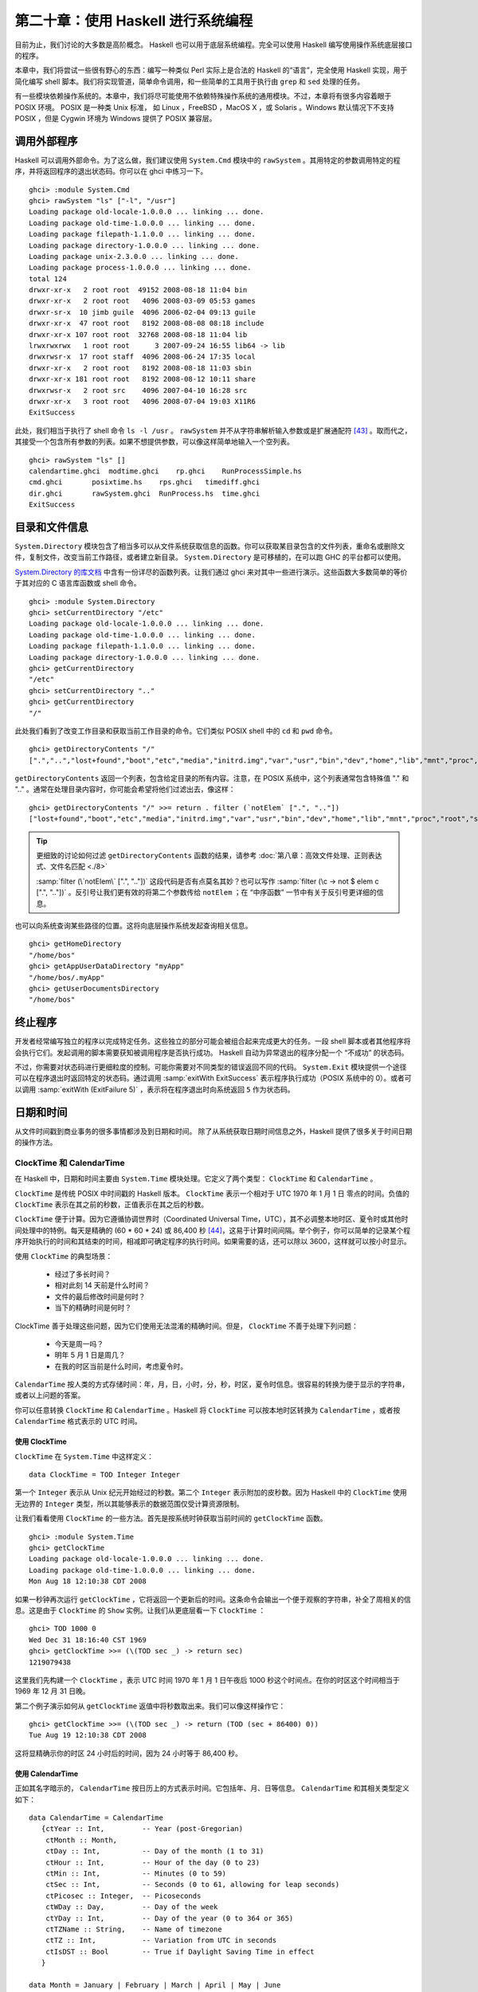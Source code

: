 第二十章：使用 Haskell 进行系统编程
===========================================================

目前为止，我们讨论的大多数是高阶概念。 Haskell 也可以用于底层系统编程。完全可以使用 Haskell 编写使用操作系统底层接口的程序。

本章中，我们将尝试一些很有野心的东西：编写一种类似 Perl 实际上是合法的 Haskell 的“语言”，完全使用 Haskell 实现，用于简化编写 shell 脚本。我们将实现管道，简单命令调用，和一些简单的工具用于执行由 ``grep`` 和 ``sed`` 处理的任务。

有一些模块依赖操作系统的。本章中，我们将尽可能使用不依赖特殊操作系统的通用模块。不过，本章将有很多内容着眼于 POSIX 环境。 POSIX 是一种类 Unix 标准， 如 Linux ，FreeBSD ，MacOS X ，或 Solaris 。Windows 默认情况下不支持 POSIX ，但是 Cygwin 环境为 Windows 提供了 POSIX 兼容层。

调用外部程序
-----------------

Haskell 可以调用外部命令。为了这么做，我们建议使用 ``System.Cmd`` 模块中的 ``rawSystem`` 。其用特定的参数调用特定的程序，并将返回程序的退出状态码。你可以在 ghci 中练习一下。

::

   ghci> :module System.Cmd
   ghci> rawSystem "ls" ["-l", "/usr"]
   Loading package old-locale-1.0.0.0 ... linking ... done.
   Loading package old-time-1.0.0.0 ... linking ... done.
   Loading package filepath-1.1.0.0 ... linking ... done.
   Loading package directory-1.0.0.0 ... linking ... done.
   Loading package unix-2.3.0.0 ... linking ... done.
   Loading package process-1.0.0.0 ... linking ... done.
   total 124
   drwxr-xr-x   2 root root  49152 2008-08-18 11:04 bin
   drwxr-xr-x   2 root root   4096 2008-03-09 05:53 games
   drwxr-sr-x  10 jimb guile  4096 2006-02-04 09:13 guile
   drwxr-xr-x  47 root root   8192 2008-08-08 08:18 include
   drwxr-xr-x 107 root root  32768 2008-08-18 11:04 lib
   lrwxrwxrwx   1 root root      3 2007-09-24 16:55 lib64 -> lib
   drwxrwsr-x  17 root staff  4096 2008-06-24 17:35 local
   drwxr-xr-x   2 root root   8192 2008-08-18 11:03 sbin
   drwxr-xr-x 181 root root   8192 2008-08-12 10:11 share
   drwxrwsr-x   2 root src    4096 2007-04-10 16:28 src
   drwxr-xr-x   3 root root   4096 2008-07-04 19:03 X11R6
   ExitSuccess

此处，我们相当于执行了 shell 命令 ``ls -l /usr`` 。 ``rawSystem`` 并不从字符串解析输入参数或是扩展通配符 [43]_ 。取而代之，其接受一个包含所有参数的列表。如果不想提供参数，可以像这样简单地输入一个空列表。

::

   ghci> rawSystem "ls" []
   calendartime.ghci  modtime.ghci    rp.ghci    RunProcessSimple.hs
   cmd.ghci       posixtime.hs    rps.ghci   timediff.ghci
   dir.ghci       rawSystem.ghci  RunProcess.hs  time.ghci
   ExitSuccess


目录和文件信息
-----------------

``System.Directory`` 模块包含了相当多可以从文件系统获取信息的函数。你可以获取某目录包含的文件列表，重命名或删除文件，复制文件，改变当前工作路径，或者建立新目录。 ``System.Directory`` 是可移植的，在可以跑 GHC 的平台都可以使用。

`System.Directory 的库文档 <http://hackage.haskell.org/package/directory-1.0.0.0/docs/System-Directory.html>`_ 中含有一份详尽的函数列表。让我们通过 ghci 来对其中一些进行演示。这些函数大多数简单的等价于其对应的 C 语言库函数或 shell 命令。

::

   ghci> :module System.Directory
   ghci> setCurrentDirectory "/etc"
   Loading package old-locale-1.0.0.0 ... linking ... done.
   Loading package old-time-1.0.0.0 ... linking ... done.
   Loading package filepath-1.1.0.0 ... linking ... done.
   Loading package directory-1.0.0.0 ... linking ... done.
   ghci> getCurrentDirectory
   "/etc"
   ghci> setCurrentDirectory ".."
   ghci> getCurrentDirectory
   "/"

此处我们看到了改变工作目录和获取当前工作目录的命令。它们类似 POSIX shell 中的 ``cd`` 和 ``pwd`` 命令。

::

   ghci> getDirectoryContents "/"
   [".","..","lost+found","boot","etc","media","initrd.img","var","usr","bin","dev","home","lib","mnt","proc","root","sbin","tmp","sys","lib64","srv","opt","initrd","vmlinuz",".rnd","www","ultra60","emul",".fonts.cache-1","selinux","razor-agent.log",".svn","initrd.img.old","vmlinuz.old","ugid-survey.bulkdata","ugid-survey.brief"]

``getDirectoryContents`` 返回一个列表，包含给定目录的所有内容。注意，在 POSIX 系统中，这个列表通常包含特殊值 "." 和 ".." 。通常在处理目录内容时，你可能会希望将他们过滤出去，像这样：

::

   ghci> getDirectoryContents "/" >>= return . filter (`notElem` [".", ".."])
   ["lost+found","boot","etc","media","initrd.img","var","usr","bin","dev","home","lib","mnt","proc","root","sbin","tmp","sys","lib64","srv","opt","initrd","vmlinuz",".rnd","www","ultra60","emul",".fonts.cache-1","selinux","razor-agent.log",".svn","initrd.img.old","vmlinuz.old","ugid-survey.bulkdata","ugid-survey.brief"]


.. tip::

   更细致的讨论如何过滤 ``getDirectoryContents`` 函数的结果，请参考 :doc:`第八章：高效文件处理、正则表达式、文件名匹配 <./8>`
   
   :samp:`filter (\`notElem\` [".", ".."])` 这段代码是否有点莫名其妙？也可以写作 :samp:`filter (\c -> not $ elem c [".", ".."])` 。反引号让我们更有效的将第二个参数传给 ``notElem`` ；在 “中序函数” 一节中有关于反引号更详细的信息。

也可以向系统查询某些路径的位置。这将向底层操作系统发起查询相关信息。

::
   
   ghci> getHomeDirectory
   "/home/bos"
   ghci> getAppUserDataDirectory "myApp"
   "/home/bos/.myApp"
   ghci> getUserDocumentsDirectory
   "/home/bos"

终止程序
-----------------

开发者经常编写独立的程序以完成特定任务。这些独立的部分可能会被组合起来完成更大的任务。一段 shell 脚本或者其他程序将会执行它们。发起调用的脚本需要获知被调用程序是否执行成功。 Haskell 自动为异常退出的程序分配一个 “不成功” 的状态码。

不过，你需要对状态码进行更细粒度的控制。可能你需要对不同类型的错误返回不同的代码。 ``System.Exit`` 模块提供一个途径可以在程序退出时返回特定的状态码。通过调用 :samp:`exitWith ExitSuccess` 表示程序执行成功（POSIX 系统中的 0）。或者可以调用 :samp:`exitWith (ExitFailure 5)` ，表示将在程序退出时向系统返回 ``5`` 作为状态码。

日期和时间
-----------------

从文件时间戳到商业事务的很多事情都涉及到日期和时间。 除了从系统获取日期时间信息之外，Haskell 提供了很多关于时间日期的操作方法。

ClockTime 和 CalendarTime
^^^^^^^^^^^^^^^^^^^^^^^^^^^^^^^^^^^^^^^^

在 Haskell 中，日期和时间主要由 ``System.Time`` 模块处理。它定义了两个类型： ``ClockTime`` 和 ``CalendarTime`` 。

``ClockTime`` 是传统 POSIX 中时间戳的 Haskell 版本。 ``ClockTime`` 表示一个相对于 UTC 1970 年 1 月 1 日 零点的时间。负值的 ``ClockTime`` 表示在其之前的秒数，正值表示在其之后的秒数。

``ClockTime`` 便于计算。因为它遵循协调世界时（Coordinated Universal Time，UTC），其不必调整本地时区、夏令时或其他时间处理中的特例。每天是精确的 (60 * 60 * 24) 或 86,400 秒 [44]_，这易于计算时间间隔。举个例子，你可以简单的记录某个程序开始执行的时间和其结束的时间，相减即可确定程序的执行时间。如果需要的话，还可以除以 3600，这样就可以按小时显示。

使用 ``ClockTime`` 的典型场景：

    * 经过了多长时间？

    * 相对此刻 14 天前是什么时间？

    * 文件的最后修改时间是何时？

    * 当下的精确时间是何时？

ClockTime 善于处理这些问题，因为它们使用无法混淆的精确时间。但是， ``ClockTime`` 不善于处理下列问题：

    * 今天是周一吗？

    * 明年 5 月 1 日是周几？

    * 在我的时区当前是什么时间，考虑夏令时。

``CalendarTime`` 按人类的方式存储时间：年，月，日，小时，分，秒，时区，夏令时信息。很容易的转换为便于显示的字符串，或者以上问题的答案。

你可以任意转换 ``ClockTime`` 和 ``CalendarTime`` 。Haskell 将 ``ClockTime`` 可以按本地时区转换为 ``CalendarTime`` ，或者按 ``CalendarTime`` 格式表示的 UTC 时间。

使用 ClockTime
""""""""""""""""""""

``ClockTime`` 在 ``System.Time`` 中这样定义：

::

   data ClockTime = TOD Integer Integer

第一个 ``Integer`` 表示从 Unix 纪元开始经过的秒数。第二个 ``Integer`` 表示附加的皮秒数。因为 Haskell 中的 ``ClockTime`` 使用无边界的 ``Integer`` 类型，所以其能够表示的数据范围仅受计算资源限制。

让我们看看使用 ``ClockTime`` 的一些方法。首先是按系统时钟获取当前时间的 ``getClockTime`` 函数。

::

   ghci> :module System.Time
   ghci> getClockTime
   Loading package old-locale-1.0.0.0 ... linking ... done.
   Loading package old-time-1.0.0.0 ... linking ... done.
   Mon Aug 18 12:10:38 CDT 2008

如果一秒钟再次运行 ``getClockTime`` ，它将返回一个更新后的时间。这条命令会输出一个便于观察的字符串，补全了周相关的信息。这是由于 ``ClockTime`` 的 ``Show`` 实例。让我们从更底层看一下 ``ClockTime`` ：

::

   ghci> TOD 1000 0
   Wed Dec 31 18:16:40 CST 1969
   ghci> getClockTime >>= (\(TOD sec _) -> return sec)
   1219079438

这里我们先构建一个 ``ClockTime`` ，表示 UTC 时间 1970 年 1 月 1 日午夜后 1000 秒这个时间点。在你的时区这个时间相当于 1969 年 12 月 31 日晚。

第二个例子演示如何从 ``getClockTime`` 返值中将秒数取出来。我们可以像这样操作它：

::

   ghci> getClockTime >>= (\(TOD sec _) -> return (TOD (sec + 86400) 0))
   Tue Aug 19 12:10:38 CDT 2008

这将显精确示你的时区 24 小时后的时间，因为 24 小时等于 86,400 秒。

使用 CalendarTime
""""""""""""""""""""

正如其名字暗示的， ``CalendarTime`` 按日历上的方式表示时间。它包括年、月、日等信息。 ``CalendarTime`` 和其相关类型定义如下：

::

   data CalendarTime = CalendarTime
      {ctYear :: Int,         -- Year (post-Gregorian)
       ctMonth :: Month, 
       ctDay :: Int,          -- Day of the month (1 to 31)
       ctHour :: Int,         -- Hour of the day (0 to 23)
       ctMin :: Int,          -- Minutes (0 to 59)
       ctSec :: Int,          -- Seconds (0 to 61, allowing for leap seconds)
       ctPicosec :: Integer,  -- Picoseconds
       ctWDay :: Day,         -- Day of the week
       ctYDay :: Int,         -- Day of the year (0 to 364 or 365)
       ctTZName :: String,    -- Name of timezone
       ctTZ :: Int,           -- Variation from UTC in seconds
       ctIsDST :: Bool        -- True if Daylight Saving Time in effect
      }
   
   data Month = January | February | March | April | May | June 
                | July | August | September | October | November | December
   
   data Day = Sunday | Monday | Tuesday | Wednesday
              | Thursday | Friday | Saturday
           
关于以上结构有些事情需要强调：

    * ``ctWDay``, ``ctYDay``, ``ctTZName`` 是被创建 ``CalendarTime`` 的库函数生成的，但是并不参与计算。如果你手工创建一个 ``CalendarTime`` ，不必向其中填写准确的值，除非你的计算依赖于它们。

    * 这三个类型都是 ``Eq``, ``Ord``, ``Read``, ``Show`` 类型类的成员。另外， ``Month`` 和 ``Day`` 都被声明为 ``Enum`` 和 ``Bounded`` 类型类的成员。更多的信息请参考 “重要的类型类” 这一章节。

有几种不同的途径可以生成 ``CalendarTime`` 。可以像这样将 ``ClockTime`` 转换为 ``CalendarTime`` ：

::

   ghci> :module System.Time
   ghci> now <- getClockTime
   Loading package old-locale-1.0.0.0 ... linking ... done.
   Loading package old-time-1.0.0.0 ... linking ... done.
   Mon Aug 18 12:10:35 CDT 2008
   ghci> nowCal <- toCalendarTime now
   CalendarTime {ctYear = 2008, ctMonth = August, ctDay = 18, ctHour = 12, ctMin = 10, ctSec = 35, ctPicosec = 804267000000, ctWDay = Monday, ctYDay = 230, ctTZName = "CDT", ctTZ = -18000, ctIsDST = True}
   ghci> let nowUTC = toUTCTime now
   ghci> nowCal
   CalendarTime {ctYear = 2008, ctMonth = August, ctDay = 18, ctHour = 12, ctMin = 10, ctSec = 35, ctPicosec = 804267000000, ctWDay = Monday, ctYDay = 230, ctTZName = "CDT", ctTZ = -18000, ctIsDST = True}
   ghci> nowUTC
   CalendarTime {ctYear = 2008, ctMonth = August, ctDay = 18, ctHour = 17, ctMin = 10, ctSec = 35, ctPicosec = 804267000000, ctWDay = Monday, ctYDay = 230, ctTZName = "UTC", ctTZ = 0, ctIsDST = False}

用 ``getClockTime`` 从系统获得当前的 ``ClockTime`` 。接下来， ``toCalendarTime`` 按本地时间区将 ``ClockTime`` 转换为 ``CalendarTime`` 。 ``toUTCtime`` 执行类似的转换，但其结果将以 UTC 时区表示。

注意， ``toCalendarTime`` 是一个 ``IO`` 函数，但是 ``toUTCTime`` 不是。原因是 ``toCalendarTime`` 依赖本地时区返回不同的结果，但是针对相同的 ``ClockTime`` ， ``toUTCTime`` 将始终返回相同的结果。

很容易改变一个 ``CalendarTime`` 的值

::

   ghci> nowCal {ctYear = 1960}
   CalendarTime {ctYear = 1960, ctMonth = August, ctDay = 18, ctHour = 12, ctMin = 10, ctSec = 35, ctPicosec = 804267000000, ctWDay = Monday, ctYDay = 230, ctTZName = "CDT", ctTZ = -18000, ctIsDST = True}
   ghci> (\(TOD sec _) -> sec) (toClockTime nowCal)
   1219079435
   ghci> (\(TOD sec _) -> sec) (toClockTime (nowCal {ctYear = 1960}))
   -295685365

此处，先将之前的 ``CalendarTime`` 年份修改为 1960 。然后用 ``toClockTime`` 将其初始值转换为一个 ``ClockTime`` ，接着转换新值，以便观察其差别。注意新值在转换为 ``ClockTime`` 后显示了一个负的秒数。这是意料中的， ``ClockTime`` 表示的是 UTC 时间 1970 年 1 月 1 日午夜之后的秒数。

也可以像这样手工创建 ``CalendarTime`` ：

::

   ghci> let newCT = CalendarTime 2010 January 15 12 30 0 0 Sunday 0 "UTC" 0 False
   ghci> newCT
   CalendarTime {ctYear = 2010, ctMonth = January, ctDay = 15, ctHour = 12, ctMin = 30, ctSec = 0, ctPicosec = 0, ctWDay = Sunday, ctYDay = 0, ctTZName = "UTC", ctTZ = 0, ctIsDST = False}
   ghci> (\(TOD sec _) -> sec) (toClockTime newCT)
   1263558600

注意，尽管 2010 年 1 月 15 日并不是一个周日 -- 并且也不是一年中的第 0 天 -- 系统可以很好的处理这些情况。实际上，如果将其转换为 ``ClockTime`` 后再转回 ``CalendarTime`` ，你将发现这些域已经被正确的处理了。

::

   ghci> toUTCTime . toClockTime $ newCT
   CalendarTime {ctYear = 2010, ctMonth = January, ctDay = 15, ctHour = 12, ctMin = 30, ctSec = 0, ctPicosec = 0, ctWDay = Friday, ctYDay = 14, ctTZName = "UTC", ctTZ = 0, ctIsDST = False}

ClockTime 的 TimeDiff
"""""""""""""""""""""""""""""""""""

以对人类友好的方式难于处理 ClockTime 值之间的差异， ``System.Time`` 模块包括了一个 ``TimeDiff`` 类型。 ``TimeDiff`` 用于方便的处理这些差异。其定义如下：

::

   data TimeDiff = TimeDiff
      {tdYear :: Int,
       tdMonth :: Int,
       tdDay :: Int,
       tdHour :: Int,
       tdMin :: Int,
       tdSec :: Int,
       tdPicosec :: Integer}
   
``diffClockTimes`` 和 ``addToClockTime`` 两个函数接收一个 ``ClockTime`` 和一个 ``TimeDiff`` 并在内部将 ``ClockTime`` 转换为一个 UTC 时区的 ``CalendarTime`` ，在其上执行 ``TimeDiff`` ，最后将结果转换回一个 ``ClockTime`` 。

看看它怎样工作：

::

   ghci> :module System.Time
   ghci> let feb5 = toClockTime $ CalendarTime 2008 February 5 0 0 0 0 Sunday 0 "UTC" 0 False
   Loading package old-locale-1.0.0.0 ... linking ... done.
   Loading package old-time-1.0.0.0 ... linking ... done.
   ghci> feb5
   Mon Feb  4 18:00:00 CST 2008
   ghci> addToClockTime (TimeDiff 0 1 0 0 0 0 0) feb5
   Tue Mar  4 18:00:00 CST 2008
   ghci> toUTCTime $ addToClockTime (TimeDiff 0 1 0 0 0 0 0) feb5
   CalendarTime {ctYear = 2008, ctMonth = March, ctDay = 5, ctHour = 0, ctMin = 0, ctSec = 0, ctPicosec = 0, ctWDay = Wednesday, ctYDay = 64, ctTZName = "UTC", ctTZ = 0, ctIsDST = False}
   ghci> let jan30 = toClockTime $ CalendarTime 2009 January 30 0 0 0 0 Sunday 0 "UTC" 0 False
   ghci> jan30
   Thu Jan 29 18:00:00 CST 2009
   ghci> addToClockTime (TimeDiff 0 1 0 0 0 0 0) jan30
   Sun Mar  1 18:00:00 CST 2009
   ghci> toUTCTime $ addToClockTime (TimeDiff 0 1 0 0 0 0 0) jan30
   CalendarTime {ctYear = 2009, ctMonth = March, ctDay = 2, ctHour = 0, ctMin = 0, ctSec = 0, ctPicosec = 0, ctWDay = Monday, ctYDay = 60, ctTZName = "UTC", ctTZ = 0, ctIsDST = False}
   ghci> diffClockTimes jan30 feb5
   TimeDiff {tdYear = 0, tdMonth = 0, tdDay = 0, tdHour = 0, tdMin = 0, tdSec = 31104000, tdPicosec = 0}
   ghci> normalizeTimeDiff $ diffClockTimes jan30 feb5
   TimeDiff {tdYear = 0, tdMonth = 12, tdDay = 0, tdHour = 0, tdMin = 0, tdSec = 0, tdPicosec = 0}
   
首先我们生成一个 ``ClockTime`` 表示 UTC 时间 2008 年 2 月 5 日。注意，若你的时区不是 UTC，按你本地时区的格式，当其被显示的时候可能是 2 月 4 日晚。

其次，我们用 ``addToClockTime`` 在其上加一个月。2008 是闰年，但系统可以正确的处理，然后我们得到了一个月后的相同日期。使用 ``toUTCTime`` ，我们可以看到以 UTC 时间表示的结果。

第二个实验，设定一个表示 UTC 时间 2009 年 1 月 30 日午夜的时间。2009 年不是闰年，所以我们可能很好奇其加上一个月是什么结果。因为 2009 年没有 2 月 29 日和 2 月 30 日，所以我们得到了 3 月 2 日。

最后，我们可以看到 ``diffClockTimes`` 怎样通过两个 ``ClockTime`` 值得到一个 ``TimeDiff`` ， 尽管其只包含秒和皮秒。 ``normalizeTimeDiff`` 函数接受一个 ``TimeDiff`` 将其重新按照人类的习惯格式化。

文件修改日期
^^^^^^^^^^^^^^^^^^^^

很多程序需要找出某些文件的最后修改日期。 ``ls`` 和图形化的文件管理器是典型的需要显示文件最后变更时间的程序。 ``System.Directory`` 模块包含一个跨平台的 ``getModificationTime`` 函数。其接受一个文件名，返回一个表示文件最后变更日期的 ``ClockTime`` 。例如：

::

   ghci> :module System.Directory
   ghci> getModificationTime "/etc/passwd"
   Loading package old-locale-1.0.0.0 ... linking ... done.
   Loading package old-time-1.0.0.0 ... linking ... done.
   Loading package filepath-1.1.0.0 ... linking ... done.
   Loading package directory-1.0.0.0 ... linking ... done.
   Fri Aug 15 08:29:48 CDT 2008

POSIX 平台不仅维护变更时间 (被称为 mtime)， 还有最后读或写访问时间 (atime)以及最后状态变更时间 (ctime)。这是 POSIX 平台独有的，所以跨平台的 ``System.Directory`` 模块无法访问它。取而代之，需要使用 ``System.Posix.Files`` 模块中的函数。下面有一个例子：

::

   -- file: ch20/posixtime.hs
   -- posixtime.hs
   
   import System.Posix.Files
   import System.Time
   import System.Posix.Types
   
   -- | Given a path, returns (atime, mtime, ctime)
   getTimes :: FilePath -> IO (ClockTime, ClockTime, ClockTime)
   getTimes fp =
       do stat <- getFileStatus fp
          return (toct (accessTime stat),
                  toct (modificationTime stat),
                  toct (statusChangeTime stat))
   
   -- | Convert an EpochTime to a ClockTime
   toct :: EpochTime -> ClockTime
   toct et = 
       TOD (truncate (toRational et)) 0

注意对 ``getFileStatus`` 的调用。 这个调用直接映射到 C 语言的 ``stat()`` 函数。其返回一个包含了大量不同种类信息的值，包括文件类型、权限、属主、组、和我们感性去的三种时间值。 ``System.Posix.Files`` 提供了 ``accessTime`` 等多个函数，可以将我们感兴趣的时间从 ``getFileStatus`` 返回的 ``FileStatus`` 类型中提取出来。

 ``accessTime`` 等函数返回一个POSIX 平台特有的类型，称为 ``EpochTime`` ，  可以通过  ``toct`` 函数转换``ClockTime`` 。 ``System.Posix.Files`` 模块同样提供了 ``setFileTimes`` 函数，以设置文件的 ``atime`` 和 ``mtime`` 。 [45]_ 

延伸的例子: 管道
--------------------

我们已经了解了如何调用外部程序。有时候需要更多的控制。比如获得程序的标准输出、提供输入，甚至将不同的外部程序串起来调用。管道有助于实现所有这些需求。管道经常用在 shell 脚本中。 在 shell 中设置一个管道，会调用多个程序。第一个程序的输入会做为第二个程序的输入。其输出又会作为第三个的输入，以此类推。最后一个程序通常将输出打印到终端，或者写入文件。下面是一个 POSIX shell 的例子，演示如何使用管道：

.. code-block:: bash

   $ ls /etc | grep 'm.*ap' | tr a-z A-Z
   IDMAPD.CONF
   MAILCAP
   MAILCAP.ORDER
   MEDIAPRM
   TERMCAP

这条命令运行了三个程序，使用管道在它们之间传输数据。它以 ``ls/etc`` 开始，输出是 ``/etc`` 目录下全部文件和目录的列表。 ``ls`` 的输出被作为 ``grep`` 的输入。我们想 ``grep`` 输入一条正则使其只输出以 'm' 开头并且在某处包含 "ap" 的行。最后，其结果被传入 ``tr`` 。我们给 ``tr`` 设置一个选项，使其将所有字符转换为大写。 ``tr`` 的输出没有特殊的去处，所以直接在屏幕显示。

这种情况下，程序之间的管道线路由 shell 设置。我们可以使用 Haskell 中的 POSIX 工具实现同的事情。

在讲解如何实现之前，要提醒你一下， ``System.Posix`` 模块提供的是很低阶的 Unix 系统接口。无论使用何种编程语言，这些接口都可以相互组合，组合的结果也可以相互组合。这些低阶接口的完整性质可以用一整本书来讨论，这章中我们只会简单介绍。


使用管道做重定向
^^^^^^^^^^^^^^^^^^^^

POSIX 定义了一个函数用于创建管道。这个函数返回两个文件描述符（FD），与 Haskell 中的句柄概念类似。一个 FD 用于读端，另一个用于写端。任何从写端写入的东西，都可以从读端读取。这些数据就是“通过管道推送”的。在 Haskell 中，你可以通过 ``createPipe`` 使用这个接口。

在外部程序之间传递数据之前，要做的第一步是建立一个管道。同时还要将一个程序的输出重定向到管道，并将管道做为另一个程序的输入。 Haskell 的 ``dupTo`` 函数就是做这个的。其接收一个 FD 并将其拷贝为另一个 FD 号。 POSIX 的标准输入、标准输出和标准错误的 FD 分别被预定义为 0, 1, 2 。将管道的某一端设置为这些 FD 号，我们就可以有效的重定向程序的输入和输出。

不过还有问题需要解决。我们不能简单的只是在某个调用比如 ``rawSystem`` 之前使用 ``dupTo`` ，因为这回混淆我们的 Haskell 主程序的输入和输出。此外， ``rawSystem`` 会一直阻塞直到被调用的程序执行完毕，这让我们无法启动并行执行的进程。 为了解决这个问题，可以使用 ``forkProcess`` 。这是一个很特殊的函数。它实际上生成了一份当前进程的拷贝，并使这两份进程同时运行。 Haskell 的 ``forkProcess`` 函数接收一个函数，使其在新进程（称为子进程）中运行。我们让这个函数调用 ``dupTo`` 。之后，其调用 ``executeFile`` 调用真正希望执行的命令。这同样也是一个特殊的函数：如果一切顺利，他将不会返回。这是因为 ``executeFile`` 使用一个不同的程序替换了当前执行的进程。最后，初始的 Haskell 进程调用 ``getProcessStatus`` 以等待子进程结束，并获得其状态码。

在 POSIX 系统中，无论何时你执行一条命令，不关是在命令上上敲 ``ls`` 还是在 Haskell 中使用 ``rawSystem`` ，其内部机理都是调用 ``forkProcess`` , ``executeFile`` , 和 ``getProcessStatusa`` (或是它们对应的 C 函数)。为了使用管道，我们复制了系统启动程序的进程，并且加入了一些调用和重定向管道的步骤。 

还有另外一些辅助步骤需要注意。当调用 ``forkProcess`` 时，“几乎”和程序有关的一切都被复制 [46]_ 。包括所有已经打开的文件描述符（句柄）。程序通过检查管道是否传来文件结束符判断数据接收是否结束。写端进程关闭管道时，读端程序将收到文件结束符。然而，如果同一个写端文件描述符在多个进程中同时存在，则文件结束符要在所有进程中都被关闭才会发送文件结束符。因此，我们必须在子进程中追踪打开了哪些文件描述符，以便关闭它们。同样，也必须尽早在主进程中关闭子进程的写管道。

下面是一个用 Haskell 编写的管道系统的初始实现：
 
::
   
   -- file: ch20/RunProcessSimple.hs

   {-# OPTIONS_GHC -XDatatypeContexts #-}
   {-# OPTIONS_GHC -XTypeSynonymInstances #-}
   {-# OPTIONS_GHC -XFlexibleInstances #-}
   
   module RunProcessSimple where
   
   --import System.Process
   import Control.Concurrent
   import Control.Concurrent.MVar
   import System.IO
   import System.Exit
   import Text.Regex.Posix
   import System.Posix.Process
   import System.Posix.IO
   import System.Posix.Types
   import Control.Exception
   
   {- | The type for running external commands.  The first part
   of the tuple is the program name.  The list represents the
   command-line parameters to pass to the command. -}
   type SysCommand = (String, [String])
   
   {- | The result of running any command -}
   data CommandResult = CommandResult {
       cmdOutput :: IO String,              -- ^ IO action that yields the output
       getExitStatus :: IO ProcessStatus    -- ^ IO action that yields exit result
       }
   
   {- | The type for handling global lists of FDs to always close in the clients
   -}
   type CloseFDs = MVar [Fd]
   
   {- | Class representing anything that is a runnable command -}
   class CommandLike a where
       {- | Given the command and a String representing input,
            invokes the command.  Returns a String
            representing the output of the command. -}
       invoke :: a -> CloseFDs -> String -> IO CommandResult
   
   -- Support for running system commands
   instance CommandLike SysCommand where
       invoke (cmd, args) closefds input =
           do -- Create two pipes: one to handle stdin and the other
              -- to handle stdout.  We do not redirect stderr in this program.
              (stdinread, stdinwrite) <- createPipe
              (stdoutread, stdoutwrite) <- createPipe
   
              -- We add the parent FDs to this list because we always need
              -- to close them in the clients.
              addCloseFDs closefds [stdinwrite, stdoutread]
   
              -- Now, grab the closed FDs list and fork the child.
              childPID <- withMVar closefds (\fds ->
                             forkProcess (child fds stdinread stdoutwrite))
   
              -- Now, on the parent, close the client-side FDs.
              closeFd stdinread
              closeFd stdoutwrite
   
              -- Write the input to the command.
              stdinhdl <- fdToHandle stdinwrite
              forkIO $ do hPutStr stdinhdl input
                          hClose stdinhdl
   
              -- Prepare to receive output from the command
              stdouthdl <- fdToHandle stdoutread
   
              -- Set up the function to call when ready to wait for the
              -- child to exit.
              let waitfunc = 
                   do status <- getProcessStatus True False childPID
                      case status of
                          Nothing -> fail $ "Error: Nothing from getProcessStatus"
                          Just ps -> do removeCloseFDs closefds 
                                             [stdinwrite, stdoutread]
                                        return ps
              return $ CommandResult {cmdOutput = hGetContents stdouthdl,
                                      getExitStatus = waitfunc}
   
           -- Define what happens in the child process
           where child closefds stdinread stdoutwrite = 
                   do -- Copy our pipes over the regular stdin/stdout FDs
                      dupTo stdinread stdInput
                      dupTo stdoutwrite stdOutput
   
                      -- Now close the original pipe FDs
                      closeFd stdinread
                      closeFd stdoutwrite
   
                      -- Close all the open FDs we inherited from the parent
                      mapM_ (\fd -> catch (closeFd fd) (\(SomeException e) -> return ())) closefds
   
                      -- Start the program
                      executeFile cmd True args Nothing
   
   -- Add FDs to the list of FDs that must be closed post-fork in a child
   addCloseFDs :: CloseFDs -> [Fd] -> IO ()
   addCloseFDs closefds newfds =
       modifyMVar_ closefds (\oldfds -> return $ oldfds ++ newfds)
   
   -- Remove FDs from the list
   removeCloseFDs :: CloseFDs -> [Fd] -> IO ()
   removeCloseFDs closefds removethem =
       modifyMVar_ closefds (\fdlist -> return $ procfdlist fdlist removethem)
   
       where
       procfdlist fdlist [] = fdlist
       procfdlist fdlist (x:xs) = procfdlist (removefd fdlist x) xs
   
       -- We want to remove only the first occurance ot any given fd
       removefd [] _ = []
       removefd (x:xs) fd 
           | fd == x = xs
           | otherwise = x : removefd xs fd
   
   {- | Type representing a pipe.  A 'PipeCommand' consists of a source
   and destination part, both of which must be instances of
   'CommandLike'. -}
   data (CommandLike src, CommandLike dest) => 
        PipeCommand src dest = PipeCommand src dest 
   
   {- | A convenient function for creating a 'PipeCommand'. -}
   (-|-) :: (CommandLike a, CommandLike b) => a -> b -> PipeCommand a b
   (-|-) = PipeCommand
   
   {- | Make 'PipeCommand' runnable as a command -}
   instance (CommandLike a, CommandLike b) =>
            CommandLike (PipeCommand a b) where
       invoke (PipeCommand src dest) closefds input =
           do res1 <- invoke src closefds input
              output1 <- cmdOutput res1
              res2 <- invoke dest closefds output1
              return $ CommandResult (cmdOutput res2) (getEC res1 res2)
   
   {- | Given two 'CommandResult' items, evaluate the exit codes for
   both and then return a "combined" exit code.  This will be ExitSuccess
   if both exited successfully.  Otherwise, it will reflect the first
   error encountered. -}
   getEC :: CommandResult -> CommandResult -> IO ProcessStatus 
   getEC src dest =
       do sec <- getExitStatus src
          dec <- getExitStatus dest
          case sec of
               Exited ExitSuccess -> return dec
               x -> return x
   
   {- | Execute a 'CommandLike'. -}
   runIO :: CommandLike a => a -> IO ()
   runIO cmd =
       do -- Initialize our closefds list
          closefds <- newMVar []
   
          -- Invoke the command
          res <- invoke cmd closefds []
   
          -- Process its output
          output <- cmdOutput res
          putStr output
   
          -- Wait for termination and get exit status
          ec <- getExitStatus res
          case ec of
               Exited ExitSuccess -> return ()
               x -> fail $ "Exited: " ++ show x
   
Let's experiment with this in ghci a bit before looking at how it works. 1 comment
   
::
 
   ghci> runIO $ ("pwd", []::[String])
   /Users/Blade/sandbox

   ghci> runIO $ ("ls", ["/usr"])
   NX
   X11
   X11R6
   bin
   include
   lib
   libexec
   local
   sbin
   share
   standalone

   ghci> runIO $ ("ls", ["/usr"]) -|- ("grep", ["^l"])
   lib
   libexec
   local

   ghci> runIO $ ("ls", ["/etc"]) -|- ("grep", ["m.*ap"]) -|- ("tr", ["a-z", "A-Z"])
   COM.APPLE.SCREENSHARING.AGENT.LAUNCHD  

我们从一个简单的命令 ``pwd`` 开始，它会打印当前工作目录。我们将 [] 做为参数列表，因为 ``pwd`` 不需要任何参数。由于使用了类型类， Haskell 无法自动推导出 [] 的类型，所以我们说明其类型为字符串组成的列表。

下面是一个更复杂些的例子。我们执行了 ``ls`` ，将其输出传入 ``grep`` 。最后我们通过管道，调用了一个与本节开始处 shell 内置管道的例子中相同的命令。不像 shell 中那样舒服，但是相对于 shell 我们的程序始终相对简单。

让我们读一下程序。起始处的 ``OPTIONS_GHC``  语句，作用与 ghc 或 ghci 开始时传入 ``-fglasgow-exts`` 参数相同。我们使用了一个 GHC 扩展，以允许使用  ``(String, [String])`` 类型作为一个类型类的实例 [47]_ 。将此类声明加入源码文件，就不用在每次调用这个模块的时候都要记得手工打开编译器开关。

在载入了所需模块之后，定义了一些类型。首先，定义 ``type SysCommand = (String, [String])`` 作为一个别名。这是系统将接收并执行的命令的类型。例子中的每条领命都要用到这个类型的数据。 ``CommandResult`` 命令用于表示给定命令的执行结果， ``CloseFDs``  用于表示必须在新的子进程中关闭的文件描述符列表。

接着，定义一个类称为 ``CommandLike``  。这个类用来跑 “东西” ，这个“东西” 可以是独立的程序，可以是两个程序之间的管道，未来也可以跑纯 Haskell 函数。任何一个类型想为这个类的成员，只需实现一个函数 -- ``invoke`` 。这将允许以 ``runIO`` 启动一个独立命令或者一个管道。这在定义管道时也很有用，因为我们可以拥有某个管道的读写两端的完整调用栈。

我们的管道基础设施将使用字符串在进程间传递数据。我们将通过 ``hGetContents`` 获得 Haskell 在延迟读取方面的优势，并使用 ``forkIO`` 在后台写入。这种设计工作得不错，尽管传输速度不像将两个进程的管道读写端直接连接起来那样快 [48]_ 。但这让实现很简单。我们仅需要小心，不要做任何会让整个字符串被缓冲的操作，把接下来的工作完全交给 Haskell 的延迟特性。

接下来，为 ``SysCommand`` 定义一个 ``CommandLike`` 实例。我们创建两个管道：一个用来作为新进程的标准输入，另一个用于其标准输出。将产生两个读端两个写端，四个文件描述符。我们将要在子进程中关闭的文件描述符加入列表。这包括子进程标准输入的写端，和子进程标准输出的读端。接着，我们 ``fork`` 出子进程。然后可以在父进程中关闭相关的子进程文件描述符。 ``fork`` 之前不能这样做，因为那时子进程还不可用。获取 ``stdinwrite`` 的句柄，并通过 ``forkIO`` 启动一个现成向其写入数据。接着定义 ``waitfunc`` , 其中定义了调用这在准备好等待子进程结束时要执行的动作。同时，子进程使用 ``dupTo`` ，关闭其不需要的文件描述符。并执行命令。

然后定义一些工具函数用来管理文件描述符。此后，定义一些工具用于建立管道。首先，定义一个新类型 ``PipeCommand`` ，其有源和目的两个属性。源和目的都必须是 ``CommandLike`` 的成员。为了方便，我们还定义了 ``-|-`` 操作符。然后使 ``PipeCommand`` 成为 ``CommandLike`` 的实例。它调用第一个命令并获得输出，将其传入第二个命令。之后返回第二个命令的输出，并调用 ``getExitStatus`` 函数等待命令执行结束并检查整组命令执行之后的状态码。

最后以定义 ``runIO`` 结束。这个函数建立了需要在子进程中关闭的 FDS 列表，执行程序，显示输出，并检查其退出状态。


更好的管道
^^^^^^^^^^^^^^^^^^^^

上个例子中解决了一个类似 shell 的管道系统的基本需求。但是为它加上下面这些特点之后就更好了：

    * 支持更多的 shell 语法。

    * 使管道同时支持外部程序和正规 Haskell 函数，并使二者可以自由的混合使用。

    * 以易于 Haskell 程序利用的方式返回标准输出和退出状态码。

Fortunately, we already have most of the pieces to support this in place. We need only add a few more instances of CommandLike to support this, and a few more functions similar to runIO. Here is a revised example that implements all of these features: No comments
幸运的是，支持这些功能的代码片段已经差不多就位了。只需要为 ``CommandLike`` 多加入几个实例，以及一些类西 ``runIO`` 的函数。下面是修订后实现了以上功能的例子代码：

::

   -- file: ch20/RunProcess.hs
   {-# OPTIONS_GHC -XDatatypeContexts #-}
   {-# OPTIONS_GHC -XTypeSynonymInstances #-}
   {-# OPTIONS_GHC -XFlexibleInstances #-}
   
   module RunProcess where
   
   import System.Process
   import Control.Concurrent
   import Control.Concurrent.MVar
   import Control.Exception
   import System.Posix.Directory
   import System.Directory(setCurrentDirectory)
   import System.IO
   import System.Exit
   import Text.Regex
   import System.Posix.Process
   import System.Posix.IO
   import System.Posix.Types
   import Data.List
   import System.Posix.Env(getEnv)
   
   {- | The type for running external commands.  The first part
   of the tuple is the program name.  The list represents the
   command-line parameters to pass to the command. -}
   type SysCommand = (String, [String])
   
   {- | The result of running any command -}
   data CommandResult = CommandResult {
       cmdOutput :: IO String,              -- ^ IO action that yields the output
       getExitStatus :: IO ProcessStatus    -- ^ IO action that yields exit result
       }
   
   {- | The type for handling global lists of FDs to always close in the clients
   -}
   type CloseFDs = MVar [Fd]
   
   {- | Class representing anything that is a runnable command -}
   class CommandLike a where
       {- | Given the command and a String representing input,
            invokes the command.  Returns a String
            representing the output of the command. -}
       invoke :: a -> CloseFDs -> String -> IO CommandResult
   
   -- Support for running system commands
   instance CommandLike SysCommand where
       invoke (cmd, args) closefds input =
           do -- Create two pipes: one to handle stdin and the other
              -- to handle stdout.  We do not redirect stderr in this program.
              (stdinread, stdinwrite) <- createPipe
              (stdoutread, stdoutwrite) <- createPipe
   
              -- We add the parent FDs to this list because we always need
              -- to close them in the clients.
              addCloseFDs closefds [stdinwrite, stdoutread]
   
              -- Now, grab the closed FDs list and fork the child.
              childPID <- withMVar closefds (\fds ->
                             forkProcess (child fds stdinread stdoutwrite))
   
              -- Now, on the parent, close the client-side FDs.
              closeFd stdinread
              closeFd stdoutwrite
   
              -- Write the input to the command.
              stdinhdl <- fdToHandle stdinwrite
              forkIO $ do hPutStr stdinhdl input
                          hClose stdinhdl
   
              -- Prepare to receive output from the command
              stdouthdl <- fdToHandle stdoutread
   
              -- Set up the function to call when ready to wait for the
              -- child to exit.
              let waitfunc = 
                   do status <- getProcessStatus True False childPID
                      case status of
                          Nothing -> fail $ "Error: Nothing from getProcessStatus"
                          Just ps -> do removeCloseFDs closefds 
                                             [stdinwrite, stdoutread]
                                        return ps
              return $ CommandResult {cmdOutput = hGetContents stdouthdl,
                                      getExitStatus = waitfunc}
   
           -- Define what happens in the child process
           where child closefds stdinread stdoutwrite = 
                   do -- Copy our pipes over the regular stdin/stdout FDs
                      dupTo stdinread stdInput
                      dupTo stdoutwrite stdOutput
   
                      -- Now close the original pipe FDs
                      closeFd stdinread
                      closeFd stdoutwrite
   
                      -- Close all the open FDs we inherited from the parent
                      mapM_ (\fd -> catch (closeFd fd) (\(SomeException e) -> return ())) closefds
   
                      -- Start the program
                      executeFile cmd True args Nothing
   
   {- | An instance of 'CommandLike' for an external command.  The String is
   passed to a shell for evaluation and invocation. -}
   instance CommandLike String where
       invoke cmd closefds input =
           do -- Use the shell given by the environment variable SHELL,
              -- if any.  Otherwise, use /bin/sh
              esh <- getEnv "SHELL"
              let sh = case esh of
                          Nothing -> "/bin/sh"
                          Just x -> x
              invoke (sh, ["-c", cmd]) closefds input
   
   -- Add FDs to the list of FDs that must be closed post-fork in a child
   addCloseFDs :: CloseFDs -> [Fd] -> IO ()
   addCloseFDs closefds newfds =
       modifyMVar_ closefds (\oldfds -> return $ oldfds ++ newfds)
   
   -- Remove FDs from the list
   removeCloseFDs :: CloseFDs -> [Fd] -> IO ()
   removeCloseFDs closefds removethem =
       modifyMVar_ closefds (\fdlist -> return $ procfdlist fdlist removethem)
   
       where
       procfdlist fdlist [] = fdlist
       procfdlist fdlist (x:xs) = procfdlist (removefd fdlist x) xs
   
       -- We want to remove only the first occurance ot any given fd
       removefd [] _ = []
       removefd (x:xs) fd 
           | fd == x = xs
           | otherwise = x : removefd xs fd
   
   -- Support for running Haskell commands
   instance CommandLike (String -> IO String) where
       invoke func _ input =
          return $ CommandResult (func input) (return (Exited ExitSuccess))
   
   -- Support pure Haskell functions by wrapping them in IO
   instance CommandLike (String -> String) where
       invoke func = invoke iofunc
           where iofunc :: String -> IO String
                 iofunc = return . func
   
   -- It's also useful to operate on lines.  Define support for line-based
   -- functions both within and without the IO monad.
   
   instance CommandLike ([String] -> IO [String]) where
       invoke func _ input =
              return $ CommandResult linedfunc (return (Exited ExitSuccess))
          where linedfunc = func (lines input) >>= (return . unlines)
   
   instance CommandLike ([String] -> [String]) where
       invoke func = invoke (unlines . func . lines)
   
   {- | Type representing a pipe.  A 'PipeCommand' consists of a source
   and destination part, both of which must be instances of
   'CommandLike'. -}
   data (CommandLike src, CommandLike dest) => 
        PipeCommand src dest = PipeCommand src dest 
   
   {- | A convenient function for creating a 'PipeCommand'. -}
   (-|-) :: (CommandLike a, CommandLike b) => a -> b -> PipeCommand a b
   (-|-) = PipeCommand
   
   {- | Make 'PipeCommand' runnable as a command -}
   instance (CommandLike a, CommandLike b) =>
            CommandLike (PipeCommand a b) where
       invoke (PipeCommand src dest) closefds input =
           do res1 <- invoke src closefds input
              output1 <- cmdOutput res1
              res2 <- invoke dest closefds output1
              return $ CommandResult (cmdOutput res2) (getEC res1 res2)
   
   {- | Given two 'CommandResult' items, evaluate the exit codes for
   both and then return a "combined" exit code.  This will be ExitSuccess
   if both exited successfully.  Otherwise, it will reflect the first
   error encountered. -}
   getEC :: CommandResult -> CommandResult -> IO ProcessStatus 
   getEC src dest =
       do sec <- getExitStatus src
          dec <- getExitStatus dest
          case sec of
               Exited ExitSuccess -> return dec
               x -> return x
   
   {- | Different ways to get data from 'run'.
   
    * IO () runs, throws an exception on error, and sends stdout to stdout
   
    * IO String runs, throws an exception on error, reads stdout into
      a buffer, and returns it as a string.
   
    * IO [String] is same as IO String, but returns the results as lines
   
    * IO ProcessStatus runs and returns a ProcessStatus with the exit
      information.  stdout is sent to stdout.  Exceptions are not thrown.
   
    * IO (String, ProcessStatus) is like IO ProcessStatus, but also
      includes a description of the last command in the pipe to have
      an error (or the last command, if there was no error)
   
    * IO Int returns the exit code from a program directly.  If a signal
      caused the command to be reaped, returns 128 + SIGNUM.
   
    * IO Bool returns True if the program exited normally (exit code 0,
      not stopped by a signal) and False otherwise.
   
   -}
   class RunResult a where
       {- | Runs a command (or pipe of commands), with results presented
          in any number of different ways. -}
       run :: (CommandLike b) => b -> a
   
   -- | Utility function for use by 'RunResult' instances
   setUpCommand :: CommandLike a => a -> IO CommandResult
   setUpCommand cmd = 
       do -- Initialize our closefds list
          closefds <- newMVar []
   
          -- Invoke the command
          invoke cmd closefds []
   
   instance RunResult (IO ()) where
       run cmd = run cmd >>= checkResult
   
   instance RunResult (IO ProcessStatus) where
       run cmd = 
           do res <- setUpCommand cmd
   
              -- Process its output
              output <- cmdOutput res
              putStr output
   
              getExitStatus res
              
   instance RunResult (IO Int) where
       run cmd = do rc <- run cmd
                    case rc of
                      Exited (ExitSuccess) -> return 0
                      Exited (ExitFailure x) -> return x
                      (Terminated x _) -> return (128 + (fromIntegral x))
                      Stopped x -> return (128 + (fromIntegral x))
   
   instance RunResult (IO Bool) where
       run cmd = do rc <- run cmd
                    return ((rc::Int) == 0)
   
   instance RunResult (IO [String]) where
       run cmd = do r <- run cmd
                    return (lines r)
   
   instance RunResult (IO String) where
       run cmd =
           do res <- setUpCommand cmd
   
              output <- cmdOutput res
   
              -- Force output to be buffered
              evaluate (length output)
   
              ec <- getExitStatus res
              checkResult ec
              return output
   
   checkResult :: ProcessStatus -> IO ()
   checkResult ps =
       case ps of
            Exited (ExitSuccess) -> return ()
            x -> fail (show x)
   
   {- | A convenience function.  Refers only to the version of 'run'
   that returns @IO ()@.  This prevents you from having to cast to it
   all the time when you do not care about the result of 'run'.
   -}
   runIO :: CommandLike a => a -> IO ()
   runIO = run
   
   ------------------------------------------------------------
   -- Utility Functions
   ------------------------------------------------------------
   cd :: FilePath -> IO ()
   cd = setCurrentDirectory
    
   {- | Takes a string and sends it on as standard output.
   The input to this function is never read. -}
   echo :: String -> String -> String
   echo inp _ = inp
   
   -- | Search for the regexp in the lines.  Return those that match.
   grep :: String -> [String] -> [String]
   grep pat = filter (ismatch regex)
       where regex = mkRegex pat
             ismatch r inp = case matchRegex r inp of
                               Nothing -> False
                               Just _ -> True
   
   {- | Creates the given directory.  A value of 0o755 for mode would be typical.
   An alias for System.Posix.Directory.createDirectory. -}
   mkdir :: FilePath -> FileMode -> IO ()
   mkdir = createDirectory
   
   {- | Remove duplicate lines from a file (like Unix uniq).
   Takes a String representing a file or output and plugs it through 
   lines and then nub to uniqify on a line basis. -}
   uniq :: String -> String
   uniq = unlines . nub . lines
   
   -- | Count number of lines.  wc -l
   wcL, wcW :: [String] -> [String]
   wcL inp = [show (genericLength inp :: Integer)]
   
   -- | Count number of words in a file (like wc -w)
   wcW inp = [show ((genericLength $ words $ unlines inp) :: Integer)]
   
   sortLines :: [String] -> [String]
   sortLines = sort
   
   -- | Count the lines in the input
   countLines :: String -> IO String
   countLines = return . (++) "\n" . show . length . lines


主要改变是：

    * ``String`` 的 ``CommandLike`` 实例，以便在 shell 中对字符串进行求值和调用。

    * ``String -> IO String`` 的实例，以及其它几种相关类型的实现。这样就可以像处理命令一样处理 Haskell 函数。

    * ``RunResult`` 类型类，定义了一个 ``run`` 函数，其可以用多种不同方式返回命令的相关信息。

    * 一些工具函数，提供了用 Haskell 实现的类 Unix shell 命令。

现在来试试这些新特性。首先确定一下之前例子中的命令是否还能工作。然后，使用新的类 shell 语法运行一下。

::

   ghci> :load RunProcess.hs
   [1 of 1] Compiling RunProcess       ( RunProcess.hs, interpreted )
   Ok, modules loaded: RunProcess.

   ghci> runIO $ ("ls", ["/etc"]) -|- ("grep", ["m.*ap"]) -|- ("tr", ["a-z", "A-Z"])
   Loading package array-0.5.0.0 ... linking ... done.
   Loading package deepseq-1.3.0.2 ... linking ... done.
   Loading package bytestring-0.10.4.0 ... linking ... done.
   Loading package containers-0.5.5.1 ... linking ... done.
   Loading package filepath-1.3.0.2 ... linking ... done.
   Loading package old-locale-1.0.0.6 ... linking ... done.
   Loading package time-1.4.2 ... linking ... done.
   Loading package unix-2.7.0.1 ... linking ... done.
   Loading package directory-1.2.1.0 ... linking ... done.
   Loading package process-1.2.0.0 ... linking ... done.
   Loading package transformers-0.3.0.0 ... linking ... done.
   Loading package mtl-2.1.3.1 ... linking ... done.
   Loading package regex-base-0.93.2 ... linking ... done.
   Loading package regex-posix-0.95.2 ... linking ... done.
   Loading package regex-compat-0.95.1 ... linking ... done.
   COM.APPLE.SCREENSHARING.AGENT.LAUNCHD

   ghci> runIO $ "ls /etc" -|- "grep 'm.*ap'" -|- "tr a-z A-Z"
   COM.APPLE.SCREENSHARING.AGENT.LAUNCHD

That was a lot easier to type. Let's try substituting our native Haskell implementation of grep and try out some other new features as well
输入起来容易多了。试试使用 Haskell 实现的 grep 来试一下其它的新特性：

::

   ghci> runIO $ "ls /usr/local/bin" -|- grep "m.*ap" -|- "tr a-z A-Z"
   DUMPCAP
   MERGECAP
   NMAP

   ghci> run $ "ls /usr/local/bin" -|- grep "m.*ap" -|- "tr a-z A-Z" :: IO String
   "DUMPCAP\nMERGECAP\nNMAP\n"

   ghci> run $ "ls /usr/local/bin" -|- grep "m.*ap" -|- "tr a-z A-Z" :: IO [String]
   ["DUMPCAP","MERGECAP","NMAP"]

   ghci> run $ "ls /usr" :: IO String
   "X11\nX11R6\nbin\ninclude\nlib\nlibexec\nlocal\nsbin\nshare\nstandalone\ntexbin\n"

   ghci> run $ "ls /usr" :: IO Int
   X11
   X11R6
   bin
   include
   lib
   libexec
   local
   sbin
   share
   standalone
   texbin
   0

   ghci> runIO $ echo "Line1\nHi, test\n" -|- "tr a-z A-Z" -|- sortLines
   HI, TEST
   LINE1


关于管道，最后说几句
^^^^^^^^^^^^^^^^^^^^

我们开发了一个精巧的系统。前面时醒过， POSIX 有时会很复杂。另外要强调一下：要始终注意确保先将这些函数返回的字符串求值，然后再尝试获取子进程的退出状态码。子进程经常要等待写出其所有输出之后才能退出，如果搞错了获取输出和退出状态码的顺序，你的程序会挂住。

本章中，我们从零开始开发了一个精简版的 ``HSH`` 。如果你希望使程序具有这样类 shell 的功能，我们推荐使用 ``HSH`` 而非上面开发的例子，因为 ``HSH`` 的实现更加优化。``HSH`` 还有一个数量庞大的工具函数集和更多功能，但其背后的代码也更加庞大和复杂。其实例子中很多工具函数的代码我们是直接从 ``HSH`` 抄过来的。可以从 http://software.complete.org/hsh访问 ``HSH`` 的源码。

.. rubric:: 注
.. [43] 也有一个 ``system`` 函数，接受单个字符串为参数，并将其传入 shell 解析。我们推荐使用 ``rawSystem`` ，因为某些字符在 shell 中具有特殊含义，可能会导致安全隐患或者意外的行为。
.. [44] 可能有人会注意到 UTC 定义了不规则的闰秒。在 Haskell 使用的 POSIX 标准中，规定了在其表示的时间中，每天必须都是精确的 86,400 秒，所以在执行日常计算时无需担心闰秒。精确的处理闰秒依赖于系统而且复杂，不过通常其可以被解释为一个“长秒”。这个问题大体上只是在执行精确的亚秒级计算时才需要关心。
.. [45] POSIX 系统上通常无法设置 ``ctime`` 。
.. [46] 线程是一个主要例外，其不会被复制，所以说“几乎”。
.. [47] Haskell 社区对这个扩展支持得很好。 Hugs 用户可以通过 ``hugs -98 +o`` 使用。
.. [48] Haskell 的 HSH 库提供了与此相近的 API ，使用了更高效（也更复杂）的机构将外部进程使用管道直接连接起来，没有要传给 Haskell 处理的数据。shell 采用了相同的方法，而且这样可以降低处理管道的 CPU 负载。
